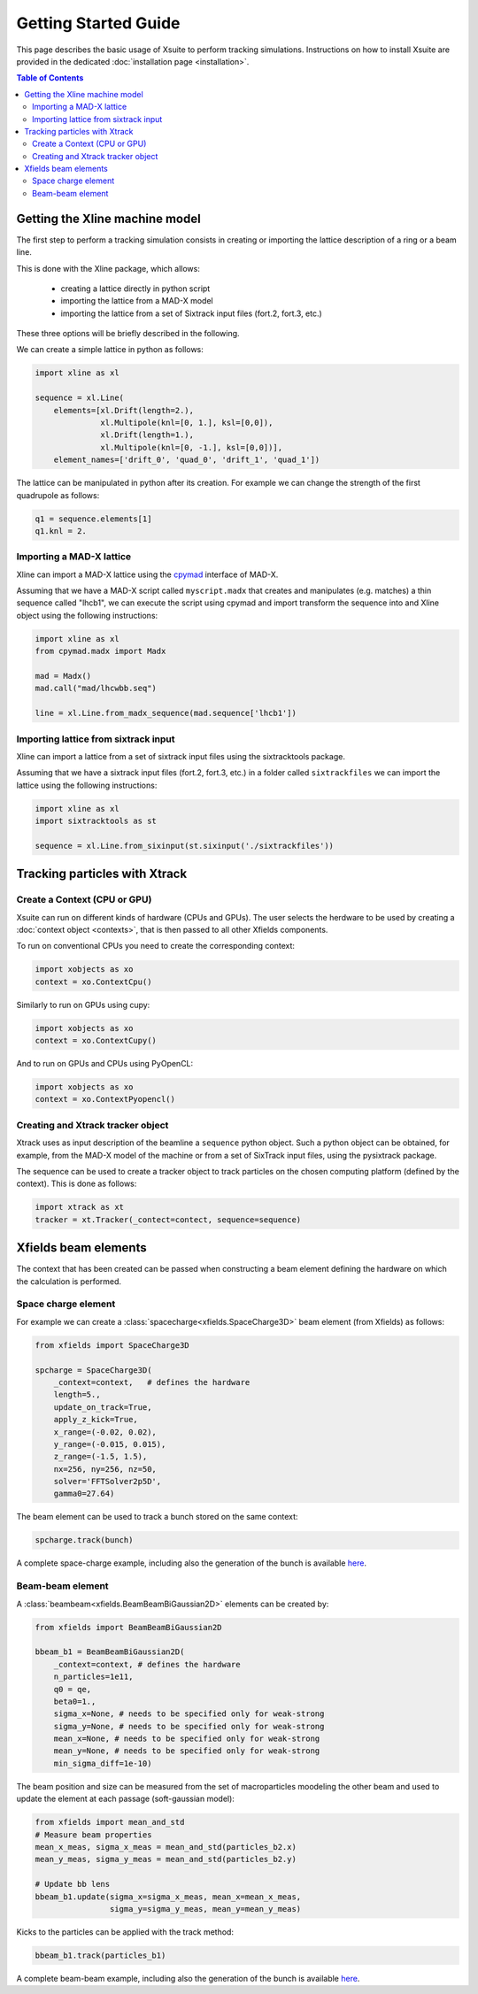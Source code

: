 Getting Started Guide
=====================

This page describes the basic usage of Xsuite to perform tracking simulations.
Instructions on how to install Xsuite are provided in the dedicated :doc:`installation page <installation>`.

.. contents:: Table of Contents
    :depth: 3

Getting the Xline machine model
-------------------------------

The first step to perform a tracking simulation consists in creating or importing the lattice description of a ring or a beam line. 

This is done with the Xline package, which allows:

 - creating a lattice directly in python script
 - importing the lattice from a MAD-X model 
 - importing the lattice from a set of Sixtrack input files (fort.2, fort.3, etc.)

These three options will be briefly described in the following.

We can create a simple lattice in python as follows:

.. code-block:: python

    import xline as xl

    sequence = xl.Line(
        elements=[xl.Drift(length=2.),
                  xl.Multipole(knl=[0, 1.], ksl=[0,0]),
                  xl.Drift(length=1.),
                  xl.Multipole(knl=[0, -1.], ksl=[0,0])], 
        element_names=['drift_0', 'quad_0', 'drift_1', 'quad_1'])

The lattice can be manipulated in python after its creation. For example we can change the strength of the first quadrupole as follows:

.. code-block:: python

    q1 = sequence.elements[1]
    q1.knl = 2.

Importing a MAD-X lattice 
~~~~~~~~~~~~~~~~~~~~~~~~~

Xline can import a MAD-X lattice using the `cpymad`_ interface of MAD-X.

.. _cpymad: http://hibtc.github.io/cpymad/

Assuming that we have a MAD-X script called ``myscript.madx`` that creates and manipulates (e.g. matches) a thin sequence called "lhcb1", we can execute the script using cpymad and import transform the sequence into and Xline object using the following instructions:

.. code-block:: python

    import xline as xl
    from cpymad.madx import Madx
    
    mad = Madx()    
    mad.call("mad/lhcwbb.seq")
    
    line = xl.Line.from_madx_sequence(mad.sequence['lhcb1'])

Importing lattice from sixtrack input
~~~~~~~~~~~~~~~~~~~~~~~~~~~~~~~~~~~~~

Xline can import a lattice from a set of sixtrack input files using the sixtracktools package.
    
Assuming that we have a sixtrack input files (fort.2, fort.3, etc.) in a folder called ``sixtrackfiles`` we can import the lattice using the following instructions:

.. code-block:: python

    import xline as xl
    import sixtracktools as st

    sequence = xl.Line.from_sixinput(st.sixinput('./sixtrackfiles'))


Tracking particles with Xtrack
------------------------------

Create a Context (CPU or GPU)
~~~~~~~~~~~~~~~~~~~~~~~~~~~~~

Xsuite can run on different kinds of hardware (CPUs and GPUs). The user selects the herdware to be used by
creating a :doc:`context object <contexts>`, that is then passed to all other Xfields components.

To run on conventional CPUs you need to create the corresponding context:

.. code-block:: python

    import xobjects as xo
    context = xo.ContextCpu()

Similarly to run on GPUs using cupy:

.. code-block:: python

    import xobjects as xo
    context = xo.ContextCupy()

And to run on GPUs and CPUs using PyOpenCL:

.. code-block:: python

    import xobjects as xo
    context = xo.ContextPyopencl()


Creating and Xtrack tracker object
~~~~~~~~~~~~~~~~~~~~~~~~~~~~~~~~~~

Xtrack uses as input description of the beamline a ``sequence`` python object. Such a python object can be obtained, for example, from the MAD-X model of the machine or from a set of SixTrack input files, using the pysixtrack package.

The sequence can be used to create a tracker object to track particles on the chosen computing platform (defined by the context). This is done as follows:

.. code-block:: python

    import xtrack as xt
    tracker = xt.Tracker(_contect=contect, sequence=sequence)



Xfields beam elements
---------------------

The context that has been created can be passed when constructing a beam element defining the hardware on which the calculation is performed.

Space charge element
~~~~~~~~~~~~~~~~~~~~

For example we can create a :class:`spacecharge<xfields.SpaceCharge3D>`  beam element (from Xfields) as follows:

.. code-block:: python

    from xfields import SpaceCharge3D

    spcharge = SpaceCharge3D(
        _context=context,   # defines the hardware
        length=5.,
        update_on_track=True,
        apply_z_kick=True,
        x_range=(-0.02, 0.02),
        y_range=(-0.015, 0.015),
        z_range=(-1.5, 1.5),
        nx=256, ny=256, nz=50,
        solver='FFTSolver2p5D',
        gamma0=27.64)



The beam element can be used to track a bunch stored on the same context:

.. code-block:: python

    spcharge.track(bunch)


A complete space-charge example, including also the generation of the bunch is available `here <https://github.com/xsuite/xfields/blob/master/examples/001_spacecharge/000_spacecharge_example.py>`_.

Beam-beam element
~~~~~~~~~~~~~~~~~

A :class:`beambeam<xfields.BeamBeamBiGaussian2D>` elements can be created by:

.. code-block:: python

    from xfields import BeamBeamBiGaussian2D

    bbeam_b1 = BeamBeamBiGaussian2D(
        _context=context, # defines the hardware
        n_particles=1e11,
        q0 = qe,
        beta0=1.,
        sigma_x=None, # needs to be specified only for weak-strong
        sigma_y=None, # needs to be specified only for weak-strong
        mean_x=None, # needs to be specified only for weak-strong
        mean_y=None, # needs to be specified only for weak-strong
        min_sigma_diff=1e-10)

The beam position and size can be measured from the set of macroparticles moodeling the other beam and used to update the element at each passage (soft-gaussian model):

.. code-block:: python

    from xfields import mean_and_std
    # Measure beam properties
    mean_x_meas, sigma_x_meas = mean_and_std(particles_b2.x)
    mean_y_meas, sigma_y_meas = mean_and_std(particles_b2.y)

    # Update bb lens
    bbeam_b1.update(sigma_x=sigma_x_meas, mean_x=mean_x_meas,
                    sigma_y=sigma_y_meas, mean_y=mean_y_meas)

Kicks to the particles can be applied with the track method:

.. code-block:: python

    bbeam_b1.track(particles_b1)

A complete beam-beam example, including also the generation of the bunch is available `here <https://github.com/xsuite/xfields/blob/master/examples/002_beambeam/000_beambeam.py>`_.